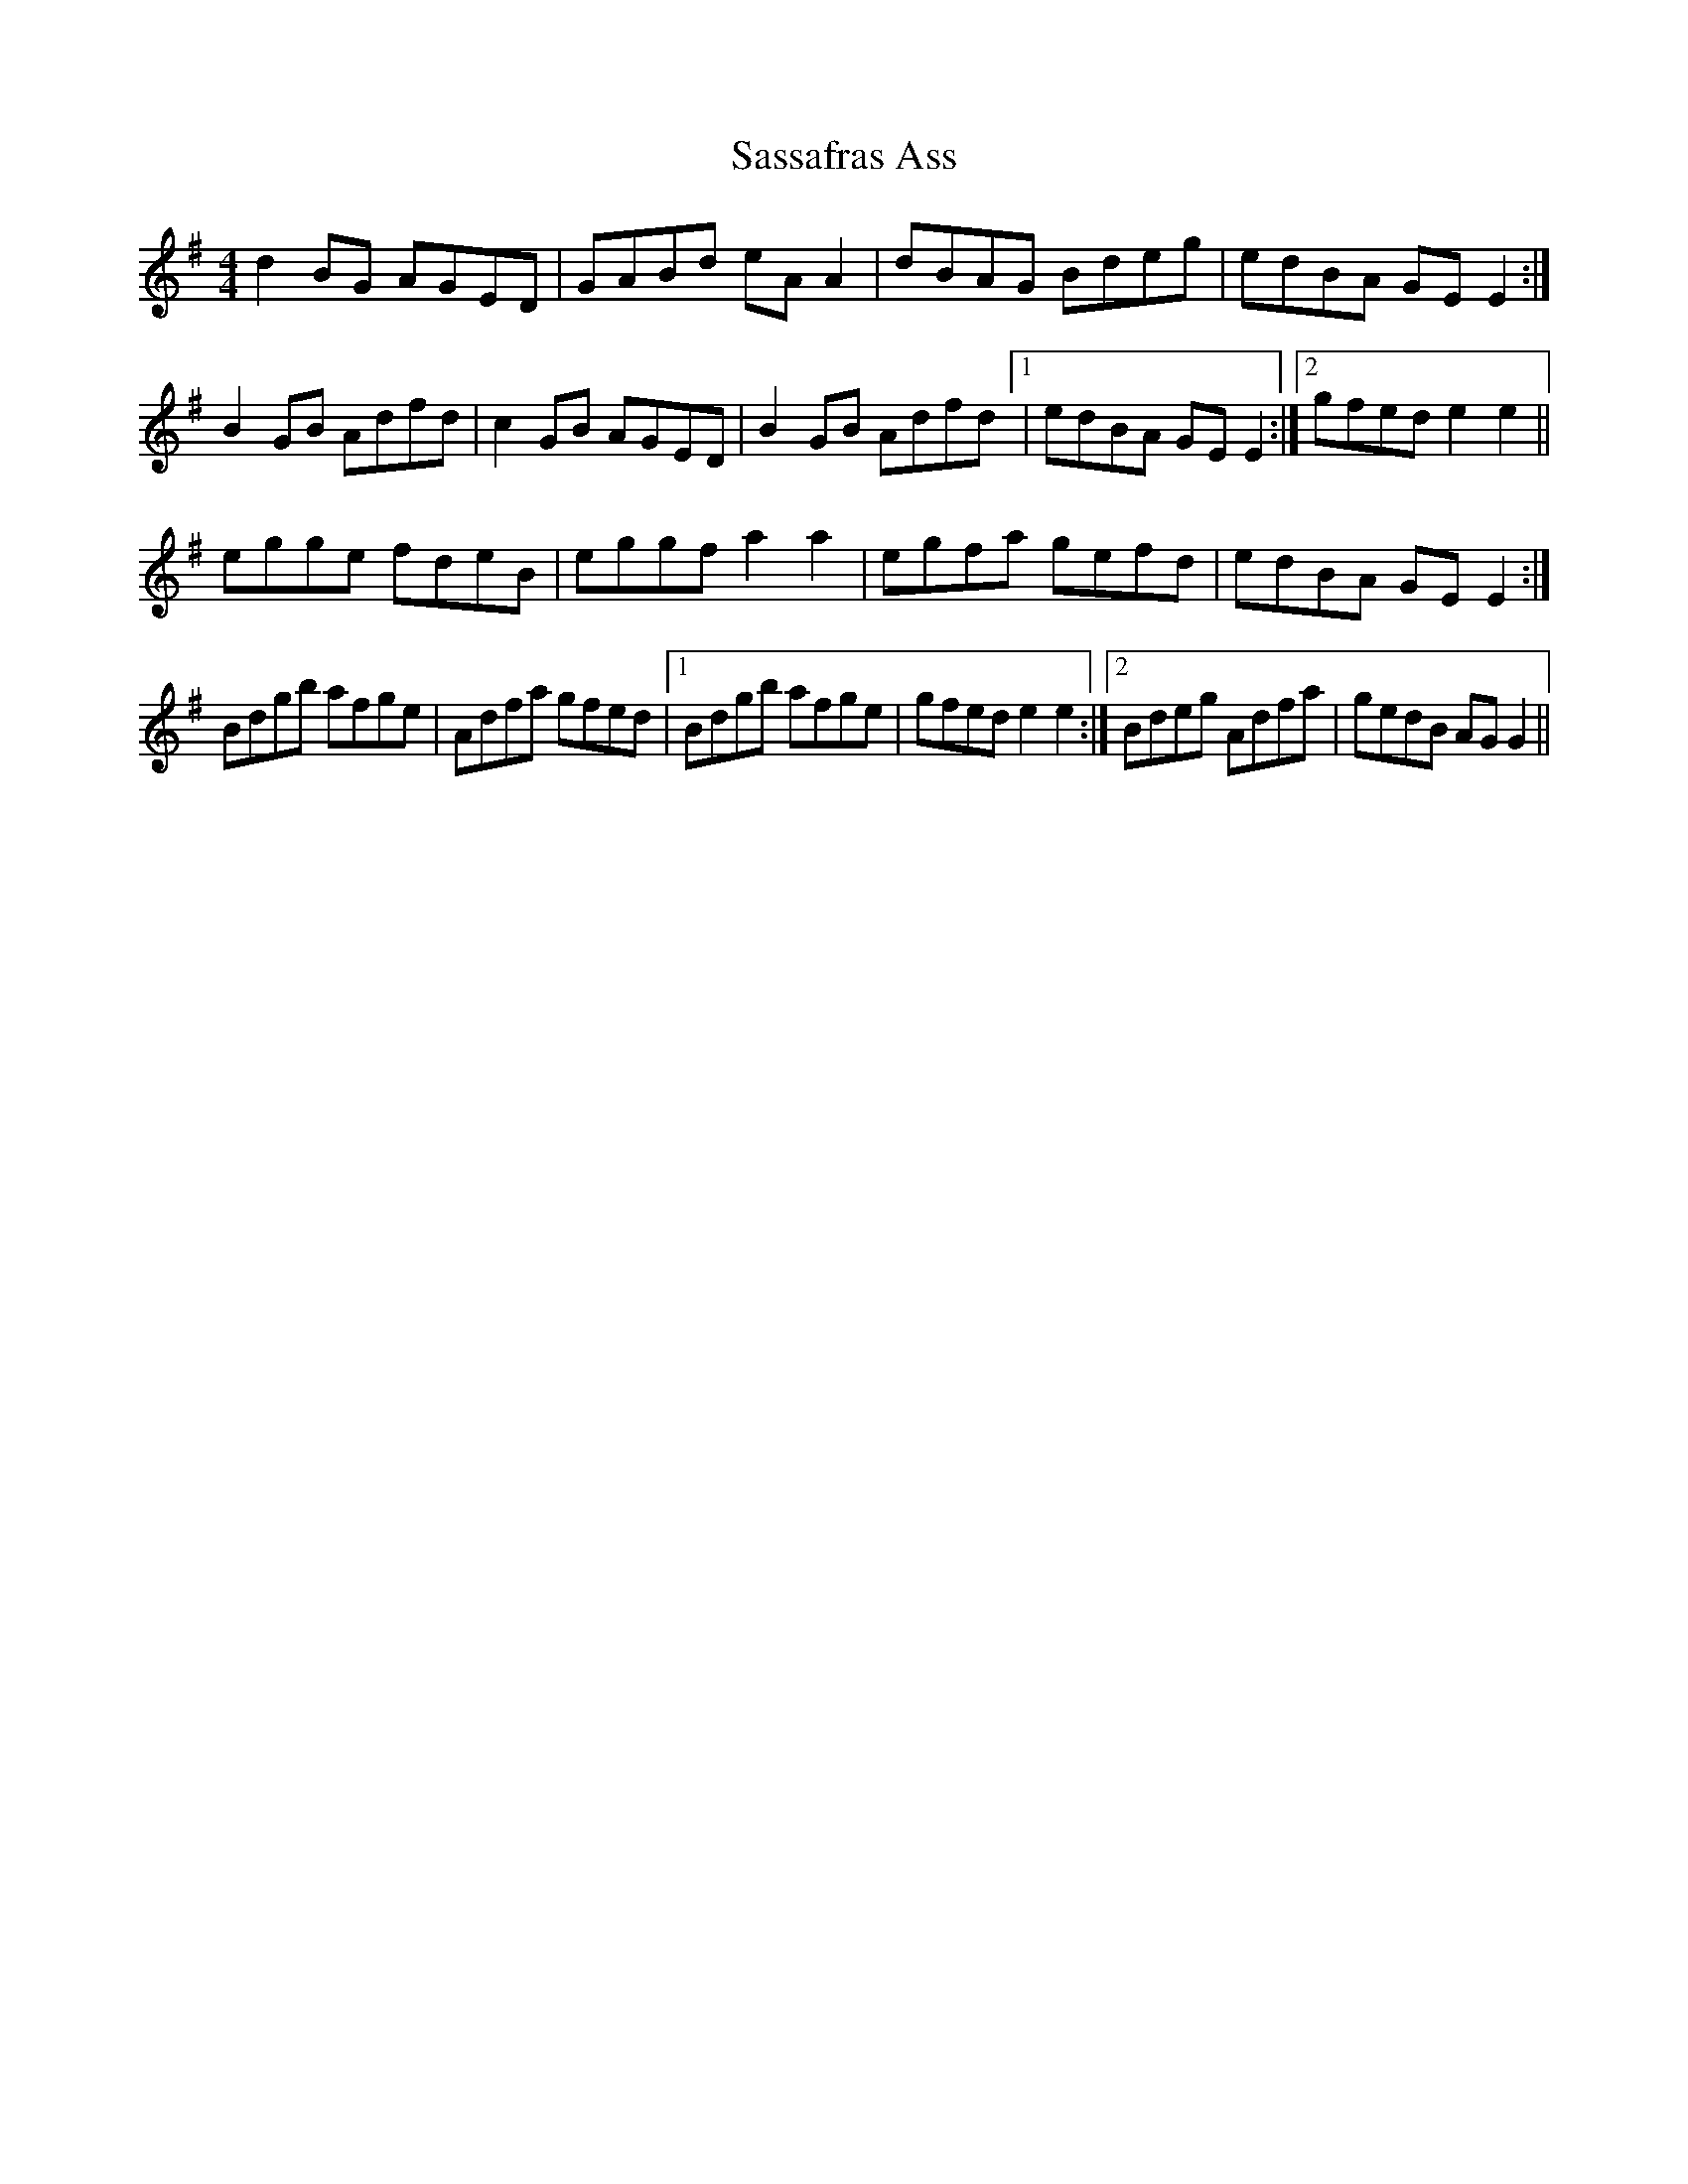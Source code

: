 X: 35989
T: Sassafras Ass
R: reel
M: 4/4
K: Gmajor
d2 BG AGED|GABd eA A2|dBAG Bdeg|edBA GE E2:|
B2 GB Adfd|c2 GB AGED|B2 GB Adfd [1|edBA GE E2:|2 gfed e2 e2||
egge fdeB|eggf a2 a2|egfa gefd|edBA GE E2:|
Bdgb afge|Adfa gfed|1 Bdgb afge|gfed e2 e2:|2 Bdeg Adfa|gedB AG G2||

